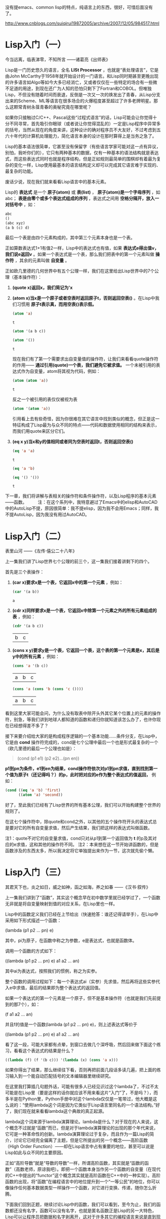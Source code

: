 
没有提emacs、common lisp的特点，纯语言上的东西，很好，可惜后面没有了。

http://www.cnblogs.com/suiqirui19872005/archive/2007/12/05/984517.html

* Lisp入门（一）
今当远离，临表涕零，不知所言
——诸葛亮《出师表》

Lisp是一门历史悠久的语言，全名 *LISt Processor* ，也就是“表处理语言”，它是由John McCarthy于1958年就开始设计的一门语言。和Lisp同时期甚至更晚出现的许多语言如Algo等如今大多已经消亡，又或者仅仅在一些特定的场合有一些微不足道的用途，到现在还广为人知的恐怕只剩下了Fortran和COBOL。但唯独Lisp，不但没有随着时间而衰退，反倒是一次又一次的焕发出了青春，从Lisp分支出来的Scheme、ML等语言在很多场合的火爆程度甚至超过了许多老牌明星。那么这颗常青树永葆青春的奥秘究竟在哪里呢？

如果你只接触过C/C++、Pascal这些“过程式语言”的话，Lisp可能会让你觉得十分不同寻常，首先吸引你眼球（或者说让你觉得混乱的）一定是Lisp程序中异常多的括号，当然从现在的角度来讲，这种设计的确对程序员不大友好，不过考虑到五六十年代的计算机处理能力，简化语言本身的设计在那时算得上是当务之急了。

Lisp的基本语法很简单，它甚至没有保留字（有些语言学家可能对这一点有异议，别怕，我听你们的），它只有两种基本的数据，仅有一种基本的语法结构就是表达式，而这些表达式同时也就是程序结构，但是正如规则最简单的围棋却有着最为复杂的变化一样，Lisp使用最基本的语言结构定义却可以完成其它语言难于实现的、最复杂的功能。

废话少说，现在我们就来看看Lisp语言中的基本元素。

Lisp的 *表达式* 是一个 *原子(atom)* 或 *表(list)* ， *原子(atom)是一个字母序列* ，如abc； *表是由零个或多个表达式组成的序列* ，表达式之间用 *空格分隔开，放入一对括号中* ，如：

#+BEGIN_SRC emacs-lisp
abc
()
(abc xyz)
(a b (c) d)
#+END_SRC

最后一个表是由四个元素构成的，其中第三个元素本身也是一个表。

正如算数表达式1+1有值2一样，Lisp中的表达式也有值，如果 *表达式e得出值v，我们说e返回v* 。如果一个表达式是一个表，那么我们把表中的第一个元素叫做 *操作符* ，其余的元素叫做 *自变量* 。

正如欧几里德的几何世界中有五个公理一样，我们在这里给出Lisp世界中的7个公理（基本操作符）：

1. *(quote x)返回x，我们简记为'x*

2. *(atom x)当x是一个原子或者空表时返回原子t，否则返回空表()* 。在Lisp中我们习惯用 *原子t表示真，而用空表()表示假。*
   #+BEGIN_SRC emacs-lisp
(atom 'a) 
   #+END_SRC   

   #+results:
   : t

   #+BEGIN_SRC emacs-lisp
(atom '(a b c))
   #+END_SRC

   #+results:

   #+BEGIN_SRC emacs-lisp
(atom '())
   #+END_SRC

   #+results:
   : t

   现在我们有了第一个需要求出自变量值的操作符，让我们来看看quote操作符的作用—— *通过引用(quote)一个表，我们避免它被求值。* 一个未被引用的表达式作为自变量，atom将其视为代码，例如：

   #+BEGIN_SRC emacs-lisp
(atom (atom 'a))
   #+END_SRC

   #+results:
   : t

   反之一个被引用的表仅仅被视为表
   #+BEGIN_SRC emacs-lisp
(atom '(atom 'a))
   #+END_SRC

   #+results:

   引用看上去有些奇怪，因为你很难在其它语言中找到类似的概念，但正是这一特征构成了Lisp最为与众不同的特点——代码和数据使用相同的结构来表示，而我们用quote来区分它们。

3. *(eq x y)当x和y的值相同或者同为空表时返回t，否则返回空表()*
   #+BEGIN_SRC emacs-lisp
(eq 'a 'a)
   #+END_SRC

   #+results:
   : t

   #+BEGIN_SRC emacs-lisp
(eq 'a 'b)
   #+END_SRC

   #+BEGIN_SRC emacs-lisp
(eq '() '())
   #+END_SRC

   #+results:
   : t

下一章，我们将讲解与表相关的操作符和条件操作符，以及Lisp程序的基本元素——函数。
　　 
注：在这个系列中，我特意避过了Emacs中的elisp和AutoCAD中的AutoLisp不提，原因很简单：我不提elisp，因为我不会用Emacs；同样，我不提AutoLisp，因为我没有用过AutoCAD。

* Lisp入门（二）
表里山河
——《左传·僖公二十八年》

上一集我们讲了Lisp世界七个公理的前三个，这一集我们接着讲剩下的四个。

首先是三个表操作：

1. *(car x)要求x是一个表，它返回x中的第一个元素* ，例如：
   #+BEGIN_SRC emacs-lisp
(car '(a b))
   #+END_SRC

   #+results:
   : a

2. *(cdr x)同样要求x是一个表，它返回x中除第一个元素之外的所有元素组成的表* ，例如：
   #+BEGIN_SRC emacs-lisp
(cdr '(a b c))
   #+END_SRC

   #+results:
   | b | c |

3. *(cons x y)要求y是一个表，它返回一个表，这个表的第一个元素是x，其后是y中的所有元素* ，例如：
   #+BEGIN_SRC emacs-lisp
(cons 'a '(b c))
   #+END_SRC

   #+results:
   | a | b | c |

   #+BEGIN_SRC emacs-lisp
(cons 'a (cons 'b (cons 'c ())))
   #+END_SRC

   #+results:
   | a | b | c |

看到这里大家可能会问，为什么没有取表中除开头外其它某个位置上的元素的操作符，别急，等我们讲到地球人都知道的函数和递归你就知道该怎么办了，也许你现在已经想得差不多了？

接下来要介绍给大家的是构成程序逻辑的一个基本功能……条件分支，在Lisp中，它是由 *cond* 操作符完成的，cond是七个公理中最后一个也是形式最复杂的一个（欧几里德的最后一个公理也如是）：

#+BEGIN_QUOTE
(cond (p1 e1) (p2 e2)...(pn en))
#+END_QUOTE

*p1到pn为条件，e1到en为结果，cond操作符依次对p1到pn求值，直到找到第一个值为原子t（还记得吗？）的p，此时把对应的e作为整个表达式的值返回，* 例如：

#+BEGIN_SRC emacs-lisp
(cond ((eq 'a 'b) 'first)
      ((atom 'a) 'second))
#+END_SRC

#+results:
: second

好了，至此我们已经有了Lisp世界的所有基本公理，我们可以开始构建整个世界的规则了。

在这七个操作符中，除quote和cond之外，以其他的五个操作符开头的表达式总是要对它的所有自变量求值，然后产生结果，我们把这样的表达式叫做函数。

注1：quote不对它的自变量求值，cond只对从p1到第一个返回值为 *t* 的p及其对应的e求值，这和其他的操作符不同。
注2：本来想在这一节开始讲函数的，但是函数涉及的东西太多，所以我决定将它单独提出来作为一节，这次就先偷个懒。

* Lisp入门（三）
其君天下也，炎之如日，威之如神，函之如海，养之如春
——《汉书·叙传》

上一集我们讲到了“函数”，其实这个概念早在初中数学里就已经学过了，一个函数无非就是将自变量映射到值的对应关系，在Lisp里也一样。

Lisp中的函数定义我们已经在上节给出（快速抢答：谁还记得请举手），在Lisp中采用如下形式描述一个函数：

(lambda (p1 p2 ... pn) e)

其中，pi为原子，在函数中称之为参数，e是表达式，也就是函数体。

调用一个函数的方式如下：

((lambda (p1 p2 ... pn) e) a1 a2 ... an)

其中ai为表达式，按照我们的惯例，称之为实参。

整个函数的调用过程如下：每一个表达式ai（实参）先求值，然后再将这些实参代入e中求值，最后的结果即为整个表达式的返回值。

如果一个表达式的第一个元素是一个原子，但不是基本操作符（也就是我们先前提到的那7个），如：

(f a1 a2 ... an)

并且f的值是一个函数(lambda (p1 p2 ... pn) e)，则上述表达式等价于

((lambda (p1 p2 ... pn) e) a1 a2 ... an)

看了这一段，可能大家都有点晕，到窗口去做几个深呼吸，然后回来做下面这个练习，看看这个表达式的结果是什么？

#+BEGIN_SRC emacs-lisp
((lambda (f) (f '(b c))) '(lambda (x) (cons 'a x)))
#+END_SRC

如果你得出了结果，那么继续往下看，否则再把前面几段话多读几遍，把上面的练习输入到一个能自动匹配括号的文本编辑器里继续研究。

在这里我打算插几句题外话，可能有很多人已经见识过这个lambda了，不过不太可能是在Lisp里（要是这样的话你就应该不用来看这片“入门”了，不是吗？），而多半是在Python里，Python手册中对这个lambda仅仅是一笔带过，他大概是这么说的：“使用lambda这个词是因为它类似于Lisp语言里同名的一个语法结构。”好了，我们现在就来看看lambda这个典故的真正起源。

lambda这个词来源于lambda演算理论。lambda是什么？对于现在的人来说，这个概念不过就是“函数”而已，但是对于lambda演算理论的出现的那个年代来说，它可是一种革命性的创新。lambda演算理论过于复杂，而且作为一篇Lisp的简介，讨论它已经完全偏离了主题，但是它所提出的另一个概念——高阶函数（High Order Function）——却在Lisp语言中占有重要的地位，甚至可以说是Lisp如此与众不同的主要原因。

正如“高阶导数”就是“导数的导数”一样，所谓高阶函数，其实就是“函数的函数”（高数老师，原谅我吧）。即把一个函数本身当作另一个函数的自变量（在现代的C++中提出的“functor”这个概念其实就是高阶函数在C++中的一种实现）。高阶函数的出现，将“函数”在编程语言中的地位提升到一个“一等公民”的地位，你可以像操作任何基本数据类型一样操作一个函数，对它进行变换、传递，随你怎么折腾。

下面我们回到正题，继续讨论Lisp中的函数，我们可以看到，至今为止，我们的函数都还没有名字，函数可以没有名字，也就是匿名函数正是Lisp的另一大特色，Lisp可以让程序员把数据和名字剥离开，这对于许多其它的编程语言来说是直到现在也无法享受到的一种奢侈。

函数没有名字会带来一个问题，那就是你无法在函数中调用自身（好啦，我知道还有Y组合，不过这是一篇入门文章），所以Lisp提供了一种形式可以让你用一个标识符来引用函数：

(label f (lambda (p1 p2 ... pn) e))

这个表达式和前面的简单lambda表达式等价，但是在e中出现的所有f都会被替换为整个lambda表达式，也就是递归。

同时，Lisp为它提供了一种简写形式：

(defun f (p1 p2 ... pn) e)

你可以开始写你的第一个有用的Lisp程序了，你打算写什么？（无论什么，只要不是Hello world就好）

下一集，我们将给出一些常用的函数。
 
注：这一集要讲的东西太多，可惜我驾驭长篇的能力实在太差，不免写的有些前言不搭后语，如果你对此有什么意见和建议就直接提吧，我会改的。

* Lisp入门（四）
地方数千里，兵精足用，英雄乐业，当横行天下
——《资治通鉴》

Lisp的语法元素在前几集中已经基本讨论完毕，相比C#或Java数百页的Specification，它可能简单的让你有些惊讶，不过，伟大的东西总是简单的，不是吗？现在让我们来回顾一下上一集中提到的内容，首先提几个问题：

1. 既然cond在概念上相当于过程式语言中的if语句，那么与if相对的else分支在cond表达式中应该如何描述？ 

2. 在（我们已经学过的）Lisp中如何表达“重复”这个语义？或者你能写一个foreach循环函数？

（注：不要问输入输出函数或算术逻辑运算在哪儿之类的问题，它们都是微不足道的事……）

这一集中，我们将描述几个常用的函数，并给出它们的简单实现

首先解答在第一集中提出的问题：如何取一个表中的第二个、第三个或第n个元素？

可能有些读者已经想到了，取第二个元素可以采用如下形式：

(car (cdr x))

同理，取第三个元素是这样的：

(car (cdr (cdr x)))

事实上，这种组合在Lisp中经常要用到，为了方便，Lisp提供了一个通用模式——cxr，其中x为a或d的序列，来简记car和cdr的组合，例如：

#+BEGIN_SRC emacs-lisp
(cadr '((a b) (c d) e))
#+END_SRC

#+results:
| c | d |

#+BEGIN_SRC emacs-lisp
(caddr '((a b) (c d) e))
#+END_SRC

#+results:
: e

#+BEGIN_SRC emacs-lisp
(cdar '((a b) (c d) e))
#+END_SRC

#+results:
| b |

另外，使用(list e1 e2 ... en)来表示
(cons e1 (cons e2 (... (cons en '())...)))

#+BEGIN_SRC emacs-lisp
(cons 'a (cons 'b (cons 'c '())))
#+END_SRC

#+BEGIN_SRC emacs-lisp
(list 'a 'b 'c)
#+END_SRC

#+results:
| a | b | c |

现在我们定义一些新的常用函数，我建议你先自己想一想，不要急着看我给出的实现。

（注：某些函数在Common Lisp中已经存在，所以如果你想试验一下，给它们换个名字）

1. (null x)，测试x是否为空表。例如：
> (null 'a)
()
> (null '())
t 

2. (and x y)，逻辑与，当且仅当x和y都不是空表时返回't，否则返回空表。
> (and 'a 'b)
t
> (and (atom 'a) (eq 'b 'c))
() 

3. (not x)，逻辑非，当x是空表时返回't，否则返回空表。（有人问我or在哪儿？）例如：
> (not 'a)
()
> (not (eq 'a 'b))
t 

4. (append x y)，连接两个表x和y，注意它与cons和list之间的不同之处。例如：
> (append '(a b) '(c d))
(a b c d)
> (append '() '(x y))
(x y) 

5. (pair x y)，这里x和y是两个长度相同的表，pair生成一个表，其中每个元素是x和y中相应位置上的元素组成的一个元素对，这个函数的返回值类似于其它语言中的map或dictionary的概念。例如：
> (pair '(a b c) '(x y z))
((a x) (b y) (c z)) 

6. (assoc x y)，其中x是一个原子，y是一个形如pair所返回的表，assoc在y中查找第一个左元素为x的元素对并返回。例如：
> (assoc 'a '((a x) (b y)))
x
> (assoc 'a '((a (foo bar)) (b y) (c z)))
(foo bar) 

7. (subst x y z)，在表z中将任意层次上出现的原子y都替换为表达式x。例如：
> (subst '(x y) 'b '(a b (a b c) d))
(a (x y) (a (x y) c) d)

下面我们给出这些常用函数的简单实现：

#+BEGIN_SRC emacs-lisp
(defun null (x)
   (eq x '())) 
#+END_SRC

#+BEGIN_SRC emacs-lisp
(defun and (x y)
   (cond (x (cond (y 't) ('t '())))
         ('t '()))) 

(defun not (x)
   (cond (x '())
         ('t 't))) 

(defun append (x y)
   (cond ((null x) y)
         ('t (cons (car x) (append (cdr x) y))))) 

(defun pair (x y)
   (cond ((and (null x) (null y)) '())
         ((and (not (atom x)) (not (atom y)))
          (cons (list (car x) (car y))
                (pair (cdr) (cdr y)))))) 

(defun assoc (x y)
   (cond ((eq (caar y) x) (cadar y))
         ('t (assoc x (cdr y))))) 

(defun subst (x y z)
   (cond ((atom z)
         (cond ((eq z y) x)
               ('t z)))
         ('t (cons (subst x y (car z))
                   (subst x y (cdr z))))))
#+END_SRC

如果看到这里你还没有晕菜，说明你的神经的确很坚强。注意在这些例子中是如何表达“重复”这个概念的，在Lisp中，最常用的重复其实并不是真正意义上的重复，而是递归，这也是绝大多数函数式语言的一个共同特征——函数的嵌套和递归，构成了整个程序逻辑。

这一部分内容可以让你真正感受到Lisp的特色，与编写过程式语言的程序相比，编写Lisp程序需要一种完全不同的思维方式，也许这正是Lisp语言几十年来长盛不衰的真正原因吧。

理解了这一部分，下一集中我们将领教一下Lisp的威力，我们将用Lisp编写一个Lisp解释器。如果你以前没有见过这个程序，我保证它一定会让你吃惊

* Lisp入门（五）

道生一，一生二，二生三，三生万物
——《道德经》

上一集我们已经见到了一个Lisp程序的大致外貌，在文末，我提到这一集中我们将会用Lisp写一个Lisp解释器，事实上这个解释器并不太长，虽然它有可能是你至今为止见过的最长的一个。
我已经有点等不及了，让我们先来看一下整个程序，然后再来讲解：

#+BEGIN_SRC emacs-lisp
(defun eval (e a)
  (cond 
    ((atom e) (assoc e a))
    ((atom (car e))
     (cond 
       ((eq (car e) 'quote) (cadr e))
       ((eq (car e) 'atom)  (atom   (eval (cadr e) a)))
       ((eq (car e) 'eq)    (eq     (eval (cadr e) a)
                                    (eval (caddr e) a)))
       ((eq (car e) 'car)   (car    (eval (cadr e) a)))
       ((eq (car e) 'cdr)   (cdr    (eval (cadr e) a)))
       ((eq (car e) 'cons)  (cons   (eval (cadr e) a)
                                    (eval (caddr e) a)))
       ((eq (car e) 'cond)  (evcon (cdr e) a))
       ('t (eval (cons (assoc (car e) a)
                        (cdr e))
                  a))))
    ((eq (caar e) 'label)
     (eval (cons (caddar e) (cdr e))
            (cons (list (cadar e) (car e)) a)))
    ((eq (caar e) 'lambda)
     (eval (caddar e)
            (append (pair (cadar e) (evlis (cdr  e) a))
                     a)))))

(defun evcon (c a)
  (cond ((eval (caar c) a)
         (eval (cadar c) a))
        ('t (evcon (cdr c) a))))

(defun evlis (m a)
  (cond ((null m) '())
        ('t (cons (eval  (car m) a)
                  (evlis (cdr m) a)))))
#+END_SRC

（注：可能有的读者已经发现，Lisp并不要求你一定要在使用函数前先定义它）

整个程序包含三个函数，主函数我们遵从Lisp（和Python、Perl）的惯例，叫它 /eval/ ，它是整个程序的骨架。eval的定义比我们以前看到的任何一个函数都要长，让我们考虑它的每一部分是如何工作的。

eval有两个自变量：e是要求值的表达式，a是由一些赋给原子的值构成的表，这些值有点象函数调用中的参数。这个形如pair返回值的表叫做上下文，正是为了构造和搜索这种表我们才在前一章写了pair和assoc。

eval的骨架是一个有四个子句的cond表达式，如何对表达式求值取决于它的类型，第一个分支处理原子，如果e是原子, 我们在上下文中寻找它的值：
> (eval 'x '((x a) (y b))) a

第二个分支是另一个cond，它处理形如(a)的表达式，其中a是原子。这包括所有的基本操作符，每个对应一条分支。
> (eval '(eq 'a 'a) '()) t 

> (eval '(cons x '(b c)) '((x a) (y b))) (a b c)

这几个分支(除了quote)都调用eval来寻找自变量的值。

最后两个分支更复杂些。为了求cond表达式的值我们调用了一个叫evcon的辅助函数。它递归地对cond分支进行求值，寻找第一个元素返回t的子句，如果找到了这样的子句，它返回此分支的第二个元素。
> (eval '(cond ((atom x) 'atom) ('t 'list)) '((x '(a b)))) list 

第二个分支的最后部分处理函数调用。它把原子替换为它的值（应该是lambda或label表达式）。然后对所得结果表达式求值。于是：

(eval '(f '(b c)) '((f (lambda (x) (cons 'a x)))))

变为：

(eval '((lambda (x) (cons 'a x)) '(b c)) '((f (lambda (x) (cons 'a x)))))

它返回(a b c) 

eval的最后两个cond分支处理第一个元素是lambda或label的函数调。用为了对label表达式求值，先把函数名和函数本身压入上下文，然后调用eval对一个内部有lambda的表达式求值，即：

(eval '((label firstatom (lambda (x) (cond ((atom x) x) ('t (firstatom (car x)))))) y) '((y ((a b) (c d)))))

变为 

(eval '((lambda (x) (cond ((atom x) x) ('t (firstatom (car x))))) y) '((firstatom (label firstatom (lambda (x) (cond ((atom x) x) ('t (firstatom (car x))))))) (y ((a b) (c d)))))

最终返回a。

最后，对形如((lambda (p1 p2 ... pn) e) a1 a2 ... an)的表达式求值，先调用evlis来求得自变量(a1 a2 ... an)对应的值(v1 v2 ... vn)，把(p1 v1) (p2 v2) ... (pn vn)添加到上下文里，然后对e求值。于是：

(eval '((lambda (x y) (cons x (cdr y))) 'a '(b c d)) '())

变为：

(eval '(cons x (cdr y)) '((x a) (y (b c d))))

最终返回(a c d)。

讲了这么一大篇，如果你看懂了，说明你已经理解Lisp甚至FP的基本编程方式和思路，那么我们写了一个如此之长的程序究竟能干什么呢？

我们在这里得到了一个非常优美的计算模型，eval函数实际上实现了整个语言，用它我们可以定义所需的任何其它函数。换句话说，我们现在有了一个自己的Lisp。

（注：由此可见，递归下降的语法分析是多么美好啊，因为它意味着你可以用几十、最多不过一两百行程序搞定一个复杂的分析器，对比LALR你将更有体会）
下面我们该去哪儿？这个问题，请读者自己去寻找答案。

* Lisp入门（后记） 
为蛇足者，终亡其酒
——《战国策》

这个系列终于写完，很是费了我不少力气，因为我从小语文就一直不太好，有时很难表达清楚自己的意思。这次算是自己撵着自己这只鸭子上架吧。

Lisp的历史十分悠久，据说仅次于Fortran，算得上是第二古老的语言。对于Fortran，语言学家给予的负面评价远比正面评价多，甚至在很多场合被作为程序设计语言的反面教材；但是Lisp则刚好相反，它一直被人们作为一个优秀作品的例子被大加赞扬，这些人中包括著名的计算机科学家，Smalltalk的发明人——Alan Kay。

有一个传言，据说McCarthy当时想把这门语言的语法设计往后拖一拖，等到他把一些有趣的事做完之后，再回过头来给这门基于Lambda演算理论的语言加上一些数学家们熟悉的语法，可是他的一个学生发现，在一个还没有定义正式语法的抽象语法中写程序，感觉非常好，于是McCarthy干脆就决定不定义Lisp的语法。直到如今，Lisp的“语法”定义中值得一提的规则似乎只有一条“括号要配对”，其它的都是“语义”上的规范。

这样做当然不是没有代价的，很快Lisp就出现了第一个分支Scheme。这个语言由Guy Steele, Jr.和他的老师Gerald Sussman设计。这两位最开始的工作是改进Lisp，他们共同把Lisp由Dynamic scope变成了Lexical scope。今天几乎大家熟悉的所有语言都是Lexical scope。后来他们共同把Continuation这个概念引入了Lisp，于是一门新语言就这样诞生。

随后，Sussman把Lexical scope和Scheme中的一些其它概念都引入了Lisp，并由此确立了Common Lisp的标准，Sussman本人也一直是Common Lisp的主力。

作为一门最早出现的FP语言，Lisp当然有它的缺点，其中最为人诟病的恐怕就是括号了，所以随后出现的许多FP语言都试图使用另外的语法来清晰的描述程序，这其中最著名的当属Haskell（也许还有Caml？），Haskell是一门“纯正”的FP语言，在Haskell中，变量不能赋值，没有循环，甚至没有程序流程，一切都是函数。

（注：我个人认为，想要领会FP的精髓，用Haskell入门似乎更合适）

近年来，随着FP的进一步流行，许多命令式语言当中也逐步加入了FP的成分，典型如C++中的“functor”，如果你用过STL或者Boost，你会发现利用functor可以完成很多不可思议的功能。就我个人的经验，functor最密集的应用是在Boost.Spirit库中，它可以让你用一大堆Parse/Match Functor构造一个复杂的语法分析器。

熟悉一门函数式语言，用心体会它的妙用。在你转变思维方式后，你会发现即便是原来你熟悉的命令式语言也能发挥出更大的威力。

